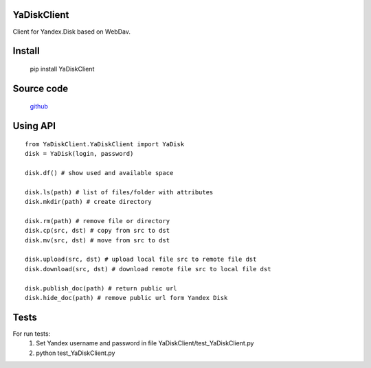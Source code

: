 YaDiskClient
============

.. image:: https://travis-ci.org/TyVik/YaDiskClient.svg?branch=master
    :target: https://travis-ci.org/TyVik/YaDiskClient?branch=master
.. image:: https://coveralls.io/repos/github/TyVik/YaDiskClient/badge.svg?branch=master
    :target: https://coveralls.io/github/TyVik/YaDiskClient?branch=master
.. image:: https://img.shields.io/pypi/pyversions/YaDiskClient.svg
    :target: https://pypi.python.org/pypi/YaDiskClient/
.. image:: https://img.shields.io/pypi/v/YaDiskClient.svg
    :target: https://pypi.python.org/pypi/YaDiskClient/
.. image:: https://img.shields.io/pypi/status/YaDiskClient.svg
    :target: https://pypi.python.org/pypi/YaDiskClient/
.. image:: https://img.shields.io/pypi/l/YaDiskClient.svg
    :target: https://pypi.python.org/pypi/YaDiskClient/

Client for Yandex.Disk based on WebDav.

Install
=======

    pip install YaDiskClient

Source code
===========

    `github <https://github.com/TyVik/YaDiskClient>`_

Using API
=========

::

    from YaDiskClient.YaDiskClient import YaDisk
    disk = YaDisk(login, password)

    disk.df() # show used and available space

    disk.ls(path) # list of files/folder with attributes
    disk.mkdir(path) # create directory

    disk.rm(path) # remove file or directory
    disk.cp(src, dst) # copy from src to dst
    disk.mv(src, dst) # move from src to dst

    disk.upload(src, dst) # upload local file src to remote file dst
    disk.download(src, dst) # download remote file src to local file dst

    disk.publish_doc(path) # return public url
    disk.hide_doc(path) # remove public url form Yandex Disk

Tests
=====

For run tests:
    1. Set Yandex username and password in file YaDiskClient/test_YaDiskClient.py
    2. python test_YaDiskClient.py
